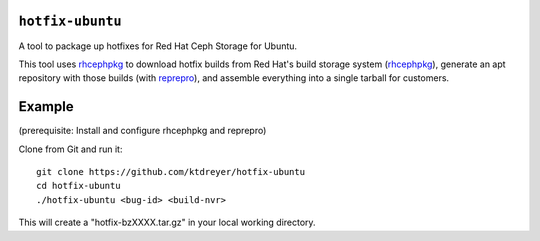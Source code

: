 ``hotfix-ubuntu``
=================

A tool to package up hotfixes for Red Hat Ceph Storage for Ubuntu.

This tool uses `rhcephpkg <https://github.com/red-hat-storage/rhcephpkg>`_ to
download hotfix builds from Red Hat's build storage system (`rhcephpkg
<https://github.com/red-hat-storage/rhcephpkg>`_), generate an apt repository
with those builds (with `reprepro <http://mirrorer.alioth.debian.org/>`_), and
assemble everything into a single tarball for customers.

Example
=======

(prerequisite: Install and configure rhcephpkg and reprepro)

Clone from Git and run it::

  git clone https://github.com/ktdreyer/hotfix-ubuntu
  cd hotfix-ubuntu
  ./hotfix-ubuntu <bug-id> <build-nvr>

This will create a "hotfix-bzXXXX.tar.gz" in your local working directory.
